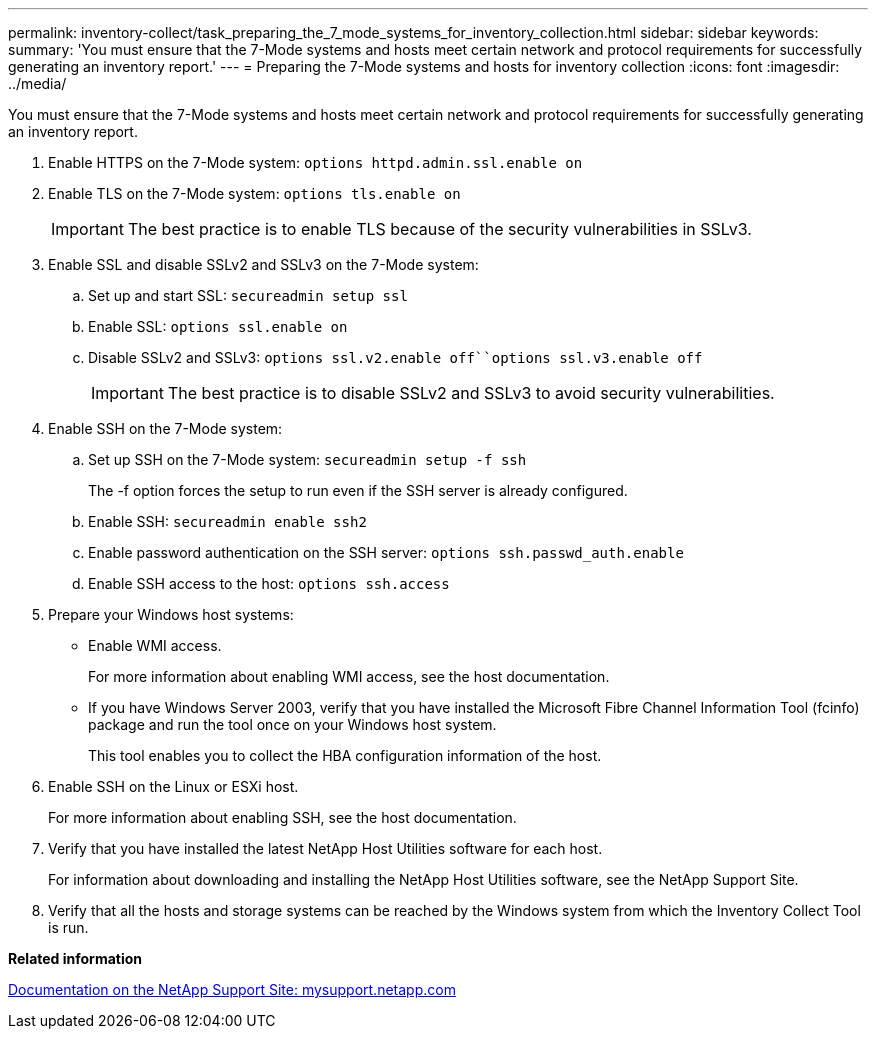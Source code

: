 ---
permalink: inventory-collect/task_preparing_the_7_mode_systems_for_inventory_collection.html
sidebar: sidebar
keywords: 
summary: 'You must ensure that the 7-Mode systems and hosts meet certain network and protocol requirements for successfully generating an inventory report.'
---
= Preparing the 7-Mode systems and hosts for inventory collection
:icons: font
:imagesdir: ../media/

[.lead]
You must ensure that the 7-Mode systems and hosts meet certain network and protocol requirements for successfully generating an inventory report.

. Enable HTTPS on the 7-Mode system: `options httpd.admin.ssl.enable on`
. Enable TLS on the 7-Mode system: `options tls.enable on`
+
IMPORTANT: The best practice is to enable TLS because of the security vulnerabilities in SSLv3.

. Enable SSL and disable SSLv2 and SSLv3 on the 7-Mode system:
 .. Set up and start SSL: `secureadmin setup ssl`
 .. Enable SSL: `options ssl.enable on`
 .. Disable SSLv2 and SSLv3: `options ssl.v2.enable off``options ssl.v3.enable off`
+
IMPORTANT: The best practice is to disable SSLv2 and SSLv3 to avoid security vulnerabilities.
. Enable SSH on the 7-Mode system:
 .. Set up SSH on the 7-Mode system: `secureadmin setup -f ssh`
+
The -f option forces the setup to run even if the SSH server is already configured.

 .. Enable SSH: `secureadmin enable ssh2`
 .. Enable password authentication on the SSH server: `options ssh.passwd_auth.enable`
 .. Enable SSH access to the host: `options ssh.access`
. Prepare your Windows host systems:
 ** Enable WMI access.
+
For more information about enabling WMI access, see the host documentation.

 ** If you have Windows Server 2003, verify that you have installed the Microsoft Fibre Channel Information Tool (fcinfo) package and run the tool once on your Windows host system.
+
This tool enables you to collect the HBA configuration information of the host.
. Enable SSH on the Linux or ESXi host.
+
For more information about enabling SSH, see the host documentation.

. Verify that you have installed the latest NetApp Host Utilities software for each host.
+
For information about downloading and installing the NetApp Host Utilities software, see the NetApp Support Site.

. Verify that all the hosts and storage systems can be reached by the Windows system from which the Inventory Collect Tool is run.

*Related information*

http://mysupport.netapp.com/[Documentation on the NetApp Support Site: mysupport.netapp.com]
